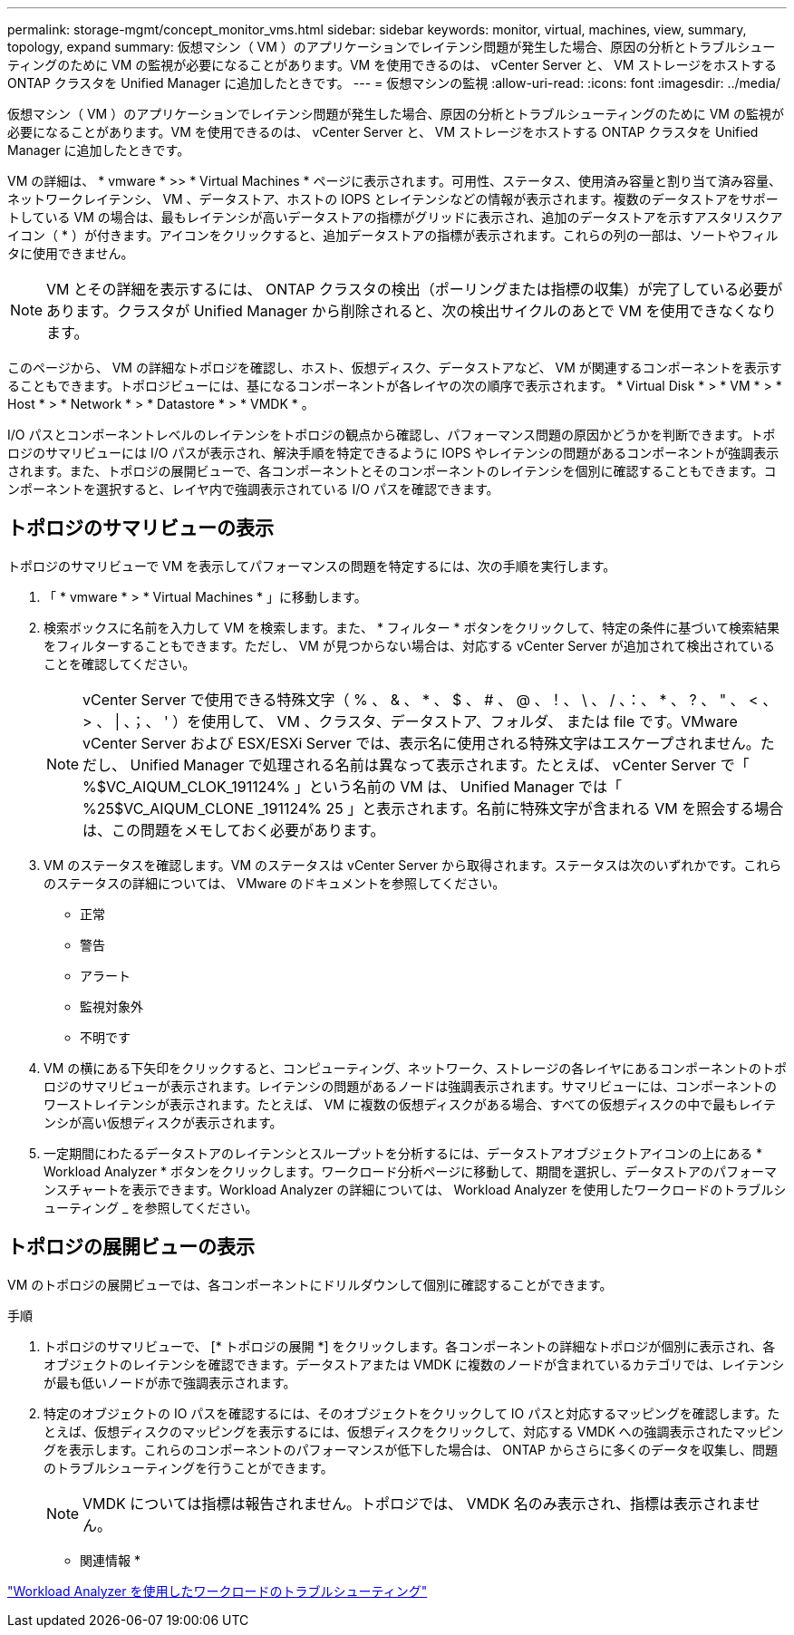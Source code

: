 ---
permalink: storage-mgmt/concept_monitor_vms.html 
sidebar: sidebar 
keywords: monitor, virtual, machines, view, summary, topology, expand 
summary: 仮想マシン（ VM ）のアプリケーションでレイテンシ問題が発生した場合、原因の分析とトラブルシューティングのために VM の監視が必要になることがあります。VM を使用できるのは、 vCenter Server と、 VM ストレージをホストする ONTAP クラスタを Unified Manager に追加したときです。 
---
= 仮想マシンの監視
:allow-uri-read: 
:icons: font
:imagesdir: ../media/


[role="lead"]
仮想マシン（ VM ）のアプリケーションでレイテンシ問題が発生した場合、原因の分析とトラブルシューティングのために VM の監視が必要になることがあります。VM を使用できるのは、 vCenter Server と、 VM ストレージをホストする ONTAP クラスタを Unified Manager に追加したときです。

VM の詳細は、 * vmware * >> * Virtual Machines * ページに表示されます。可用性、ステータス、使用済み容量と割り当て済み容量、ネットワークレイテンシ、 VM 、データストア、ホストの IOPS とレイテンシなどの情報が表示されます。複数のデータストアをサポートしている VM の場合は、最もレイテンシが高いデータストアの指標がグリッドに表示され、追加のデータストアを示すアスタリスクアイコン（ * ）が付きます。アイコンをクリックすると、追加データストアの指標が表示されます。これらの列の一部は、ソートやフィルタに使用できません。

[NOTE]
====
VM とその詳細を表示するには、 ONTAP クラスタの検出（ポーリングまたは指標の収集）が完了している必要があります。クラスタが Unified Manager から削除されると、次の検出サイクルのあとで VM を使用できなくなります。

====
このページから、 VM の詳細なトポロジを確認し、ホスト、仮想ディスク、データストアなど、 VM が関連するコンポーネントを表示することもできます。トポロジビューには、基になるコンポーネントが各レイヤの次の順序で表示されます。 * Virtual Disk * > * VM * > * Host * > * Network * > * Datastore * > * VMDK * 。

I/O パスとコンポーネントレベルのレイテンシをトポロジの観点から確認し、パフォーマンス問題の原因かどうかを判断できます。トポロジのサマリビューには I/O パスが表示され、解決手順を特定できるように IOPS やレイテンシの問題があるコンポーネントが強調表示されます。また、トポロジの展開ビューで、各コンポーネントとそのコンポーネントのレイテンシを個別に確認することもできます。コンポーネントを選択すると、レイヤ内で強調表示されている I/O パスを確認できます。



== トポロジのサマリビューの表示

トポロジのサマリビューで VM を表示してパフォーマンスの問題を特定するには、次の手順を実行します。

. 「 * vmware * > * Virtual Machines * 」に移動します。
. 検索ボックスに名前を入力して VM を検索します。また、 * フィルター * ボタンをクリックして、特定の条件に基づいて検索結果をフィルターすることもできます。ただし、 VM が見つからない場合は、対応する vCenter Server が追加されて検出されていることを確認してください。
+
[NOTE]
====
vCenter Server で使用できる特殊文字（ % 、 & 、 * 、 $ 、 # 、 @ 、！、 \ 、 / 、：、 * 、 ? 、 " 、 < 、 > 、 | 、；、 ' ）を使用して、 VM 、クラスタ、データストア、フォルダ、 または file です。VMware vCenter Server および ESX/ESXi Server では、表示名に使用される特殊文字はエスケープされません。ただし、 Unified Manager で処理される名前は異なって表示されます。たとえば、 vCenter Server で「 %$VC_AIQUM_CLOK_191124% 」という名前の VM は、 Unified Manager では「 %25$VC_AIQUM_CLONE _191124% 25 」と表示されます。名前に特殊文字が含まれる VM を照会する場合は、この問題をメモしておく必要があります。

====
. VM のステータスを確認します。VM のステータスは vCenter Server から取得されます。ステータスは次のいずれかです。これらのステータスの詳細については、 VMware のドキュメントを参照してください。
+
** 正常
** 警告
** アラート
** 監視対象外
** 不明です


. VM の横にある下矢印をクリックすると、コンピューティング、ネットワーク、ストレージの各レイヤにあるコンポーネントのトポロジのサマリビューが表示されます。レイテンシの問題があるノードは強調表示されます。サマリビューには、コンポーネントのワーストレイテンシが表示されます。たとえば、 VM に複数の仮想ディスクがある場合、すべての仮想ディスクの中で最もレイテンシが高い仮想ディスクが表示されます。
. 一定期間にわたるデータストアのレイテンシとスループットを分析するには、データストアオブジェクトアイコンの上にある * Workload Analyzer * ボタンをクリックします。ワークロード分析ページに移動して、期間を選択し、データストアのパフォーマンスチャートを表示できます。Workload Analyzer の詳細については、 Workload Analyzer を使用したワークロードのトラブルシューティング _ を参照してください。




== トポロジの展開ビューの表示

VM のトポロジの展開ビューでは、各コンポーネントにドリルダウンして個別に確認することができます。

.手順
. トポロジのサマリビューで、 [* トポロジの展開 *] をクリックします。各コンポーネントの詳細なトポロジが個別に表示され、各オブジェクトのレイテンシを確認できます。データストアまたは VMDK に複数のノードが含まれているカテゴリでは、レイテンシが最も低いノードが赤で強調表示されます。
. 特定のオブジェクトの IO パスを確認するには、そのオブジェクトをクリックして IO パスと対応するマッピングを確認します。たとえば、仮想ディスクのマッピングを表示するには、仮想ディスクをクリックして、対応する VMDK への強調表示されたマッピングを表示します。これらのコンポーネントのパフォーマンスが低下した場合は、 ONTAP からさらに多くのデータを収集し、問題のトラブルシューティングを行うことができます。
+
[NOTE]
====
VMDK については指標は報告されません。トポロジでは、 VMDK 名のみ表示され、指標は表示されません。

====


* 関連情報 *

link:../performance-checker/concept_troubleshooting_workloads_using_workload_analyzer.html["Workload Analyzer を使用したワークロードのトラブルシューティング"]
